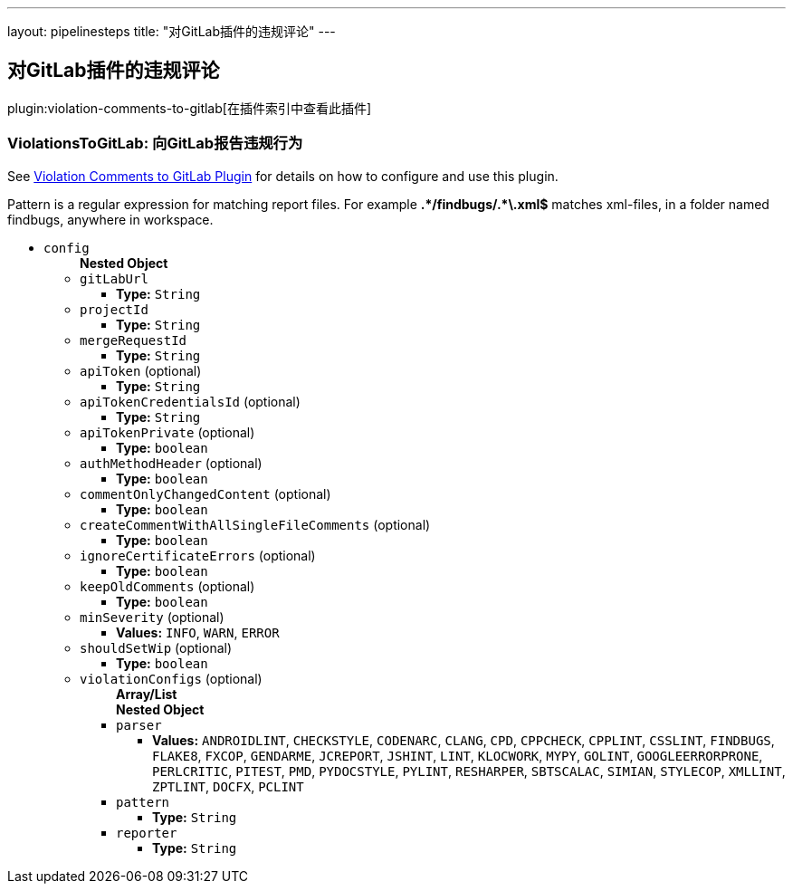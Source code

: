 ---
layout: pipelinesteps
title: "对GitLab插件的违规评论"
---

:notitle:
:description:
:author:
:email: jenkinsci-users@googlegroups.com
:sectanchors:
:toc: left

== 对GitLab插件的违规评论

plugin:violation-comments-to-gitlab[在插件索引中查看此插件]

=== +ViolationsToGitLab+: 向GitLab报告违规行为
++++
<div><div> 
 <p> See <a href="https://wiki.jenkins-ci.org/display/JENKINS/Violation+Comments+to+GitLab+Plugin" rel="nofollow">Violation Comments to GitLab Plugin</a> for details on how to configure and use this plugin. </p> 
 <p> Pattern is a regular expression for matching report files. For example <b>.*/findbugs/.*\.xml$</b> matches xml-files, in a folder named findbugs, anywhere in workspace. </p> 
</div></div>
<ul><li><code>config</code>
<ul><b>Nested Object</b>
<li><code>gitLabUrl</code>
<ul><li><b>Type:</b> <code>String</code></li></ul></li>
<li><code>projectId</code>
<ul><li><b>Type:</b> <code>String</code></li></ul></li>
<li><code>mergeRequestId</code>
<ul><li><b>Type:</b> <code>String</code></li></ul></li>
<li><code>apiToken</code> (optional)
<ul><li><b>Type:</b> <code>String</code></li></ul></li>
<li><code>apiTokenCredentialsId</code> (optional)
<ul><li><b>Type:</b> <code>String</code></li></ul></li>
<li><code>apiTokenPrivate</code> (optional)
<ul><li><b>Type:</b> <code>boolean</code></li></ul></li>
<li><code>authMethodHeader</code> (optional)
<ul><li><b>Type:</b> <code>boolean</code></li></ul></li>
<li><code>commentOnlyChangedContent</code> (optional)
<ul><li><b>Type:</b> <code>boolean</code></li></ul></li>
<li><code>createCommentWithAllSingleFileComments</code> (optional)
<ul><li><b>Type:</b> <code>boolean</code></li></ul></li>
<li><code>ignoreCertificateErrors</code> (optional)
<ul><li><b>Type:</b> <code>boolean</code></li></ul></li>
<li><code>keepOldComments</code> (optional)
<ul><li><b>Type:</b> <code>boolean</code></li></ul></li>
<li><code>minSeverity</code> (optional)
<ul><li><b>Values:</b> <code>INFO</code>, <code>WARN</code>, <code>ERROR</code></li></ul></li>
<li><code>shouldSetWip</code> (optional)
<ul><li><b>Type:</b> <code>boolean</code></li></ul></li>
<li><code>violationConfigs</code> (optional)
<ul><b>Array/List</b><br/>
<b>Nested Object</b>
<li><code>parser</code>
<ul><li><b>Values:</b> <code>ANDROIDLINT</code>, <code>CHECKSTYLE</code>, <code>CODENARC</code>, <code>CLANG</code>, <code>CPD</code>, <code>CPPCHECK</code>, <code>CPPLINT</code>, <code>CSSLINT</code>, <code>FINDBUGS</code>, <code>FLAKE8</code>, <code>FXCOP</code>, <code>GENDARME</code>, <code>JCREPORT</code>, <code>JSHINT</code>, <code>LINT</code>, <code>KLOCWORK</code>, <code>MYPY</code>, <code>GOLINT</code>, <code>GOOGLEERRORPRONE</code>, <code>PERLCRITIC</code>, <code>PITEST</code>, <code>PMD</code>, <code>PYDOCSTYLE</code>, <code>PYLINT</code>, <code>RESHARPER</code>, <code>SBTSCALAC</code>, <code>SIMIAN</code>, <code>STYLECOP</code>, <code>XMLLINT</code>, <code>ZPTLINT</code>, <code>DOCFX</code>, <code>PCLINT</code></li></ul></li>
<li><code>pattern</code>
<ul><li><b>Type:</b> <code>String</code></li></ul></li>
<li><code>reporter</code>
<ul><li><b>Type:</b> <code>String</code></li></ul></li>
</ul></li>
</ul></li>
</ul>


++++
